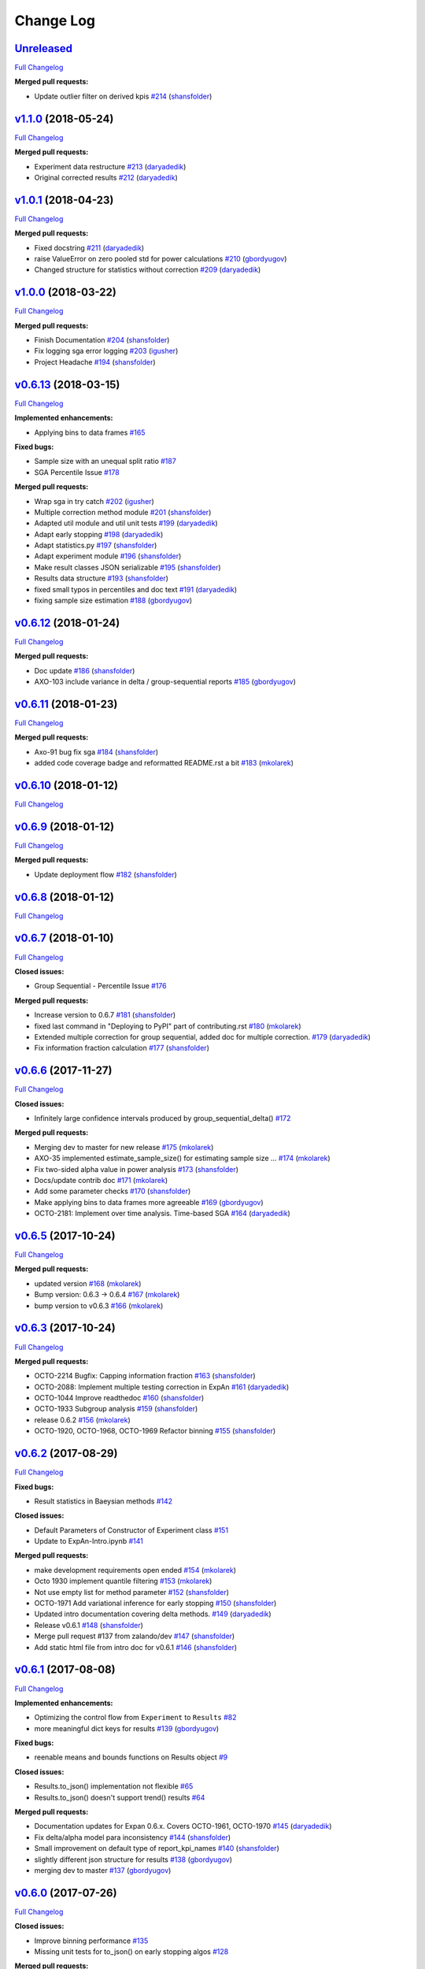 Change Log
==========

`Unreleased <https://github.com/zalando/expan/tree/HEAD>`__
-----------------------------------------------------------

`Full
Changelog <https://github.com/zalando/expan/compare/v1.1.0...HEAD>`__

**Merged pull requests:**

-  Update outlier filter on derived kpis
   `#214 <https://github.com/zalando/expan/pull/214>`__
   (`shansfolder <https://github.com/shansfolder>`__)

`v1.1.0 <https://github.com/zalando/expan/tree/v1.1.0>`__ (2018-05-24)
----------------------------------------------------------------------

`Full
Changelog <https://github.com/zalando/expan/compare/v1.0.1...v1.1.0>`__

**Merged pull requests:**

-  Experiment data restructure
   `#213 <https://github.com/zalando/expan/pull/213>`__
   (`daryadedik <https://github.com/daryadedik>`__)
-  Original corrected results
   `#212 <https://github.com/zalando/expan/pull/212>`__
   (`daryadedik <https://github.com/daryadedik>`__)

`v1.0.1 <https://github.com/zalando/expan/tree/v1.0.1>`__ (2018-04-23)
----------------------------------------------------------------------

`Full
Changelog <https://github.com/zalando/expan/compare/v1.0.0...v1.0.1>`__

**Merged pull requests:**

-  Fixed docstring `#211 <https://github.com/zalando/expan/pull/211>`__
   (`daryadedik <https://github.com/daryadedik>`__)
-  raise ValueError on zero pooled std for power calculations
   `#210 <https://github.com/zalando/expan/pull/210>`__
   (`gbordyugov <https://github.com/gbordyugov>`__)
-  Changed structure for statistics without correction
   `#209 <https://github.com/zalando/expan/pull/209>`__
   (`daryadedik <https://github.com/daryadedik>`__)

`v1.0.0 <https://github.com/zalando/expan/tree/v1.0.0>`__ (2018-03-22)
----------------------------------------------------------------------

`Full
Changelog <https://github.com/zalando/expan/compare/v0.6.13...v1.0.0>`__

**Merged pull requests:**

-  Finish Documentation
   `#204 <https://github.com/zalando/expan/pull/204>`__
   (`shansfolder <https://github.com/shansfolder>`__)
-  Fix logging sga error logging
   `#203 <https://github.com/zalando/expan/pull/203>`__
   (`igusher <https://github.com/igusher>`__)
-  Project Headache `#194 <https://github.com/zalando/expan/pull/194>`__
   (`shansfolder <https://github.com/shansfolder>`__)

`v0.6.13 <https://github.com/zalando/expan/tree/v0.6.13>`__ (2018-03-15)
------------------------------------------------------------------------

`Full
Changelog <https://github.com/zalando/expan/compare/v0.6.12...v0.6.13>`__

**Implemented enhancements:**

-  Applying bins to data frames
   `#165 <https://github.com/zalando/expan/issues/165>`__

**Fixed bugs:**

-  Sample size with an unequal split ratio
   `#187 <https://github.com/zalando/expan/issues/187>`__
-  SGA Percentile Issue
   `#178 <https://github.com/zalando/expan/issues/178>`__

**Merged pull requests:**

-  Wrap sga in try catch
   `#202 <https://github.com/zalando/expan/pull/202>`__
   (`igusher <https://github.com/igusher>`__)
-  Multiple correction method module
   `#201 <https://github.com/zalando/expan/pull/201>`__
   (`shansfolder <https://github.com/shansfolder>`__)
-  Adapted util module and util unit tests
   `#199 <https://github.com/zalando/expan/pull/199>`__
   (`daryadedik <https://github.com/daryadedik>`__)
-  Adapt early stopping
   `#198 <https://github.com/zalando/expan/pull/198>`__
   (`daryadedik <https://github.com/daryadedik>`__)
-  Adapt statistics.py
   `#197 <https://github.com/zalando/expan/pull/197>`__
   (`shansfolder <https://github.com/shansfolder>`__)
-  Adapt experiment module
   `#196 <https://github.com/zalando/expan/pull/196>`__
   (`shansfolder <https://github.com/shansfolder>`__)
-  Make result classes JSON serializable
   `#195 <https://github.com/zalando/expan/pull/195>`__
   (`shansfolder <https://github.com/shansfolder>`__)
-  Results data structure
   `#193 <https://github.com/zalando/expan/pull/193>`__
   (`shansfolder <https://github.com/shansfolder>`__)
-  fixed small typos in percentiles and doc text
   `#191 <https://github.com/zalando/expan/pull/191>`__
   (`daryadedik <https://github.com/daryadedik>`__)
-  fixing sample size estimation
   `#188 <https://github.com/zalando/expan/pull/188>`__
   (`gbordyugov <https://github.com/gbordyugov>`__)

`v0.6.12 <https://github.com/zalando/expan/tree/v0.6.12>`__ (2018-01-24)
------------------------------------------------------------------------

`Full
Changelog <https://github.com/zalando/expan/compare/v0.6.11...v0.6.12>`__

**Merged pull requests:**

-  Doc update `#186 <https://github.com/zalando/expan/pull/186>`__
   (`shansfolder <https://github.com/shansfolder>`__)
-  AXO-103 include variance in delta / group-sequential reports
   `#185 <https://github.com/zalando/expan/pull/185>`__
   (`gbordyugov <https://github.com/gbordyugov>`__)

`v0.6.11 <https://github.com/zalando/expan/tree/v0.6.11>`__ (2018-01-23)
------------------------------------------------------------------------

`Full
Changelog <https://github.com/zalando/expan/compare/v0.6.10...v0.6.11>`__

**Merged pull requests:**

-  Axo-91 bug fix sga
   `#184 <https://github.com/zalando/expan/pull/184>`__
   (`shansfolder <https://github.com/shansfolder>`__)
-  added code coverage badge and reformatted README.rst a bit
   `#183 <https://github.com/zalando/expan/pull/183>`__
   (`mkolarek <https://github.com/mkolarek>`__)

`v0.6.10 <https://github.com/zalando/expan/tree/v0.6.10>`__ (2018-01-12)
------------------------------------------------------------------------

`Full
Changelog <https://github.com/zalando/expan/compare/v0.6.9...v0.6.10>`__

`v0.6.9 <https://github.com/zalando/expan/tree/v0.6.9>`__ (2018-01-12)
----------------------------------------------------------------------

`Full
Changelog <https://github.com/zalando/expan/compare/v0.6.8...v0.6.9>`__

**Merged pull requests:**

-  Update deployment flow
   `#182 <https://github.com/zalando/expan/pull/182>`__
   (`shansfolder <https://github.com/shansfolder>`__)

`v0.6.8 <https://github.com/zalando/expan/tree/v0.6.8>`__ (2018-01-12)
----------------------------------------------------------------------

`Full
Changelog <https://github.com/zalando/expan/compare/v0.6.7...v0.6.8>`__

`v0.6.7 <https://github.com/zalando/expan/tree/v0.6.7>`__ (2018-01-10)
----------------------------------------------------------------------

`Full
Changelog <https://github.com/zalando/expan/compare/v0.6.6...v0.6.7>`__

**Closed issues:**

-  Group Sequential - Percentile Issue
   `#176 <https://github.com/zalando/expan/issues/176>`__

**Merged pull requests:**

-  Increase version to 0.6.7
   `#181 <https://github.com/zalando/expan/pull/181>`__
   (`shansfolder <https://github.com/shansfolder>`__)
-  fixed last command in "Deploying to PyPI" part of contributing.rst
   `#180 <https://github.com/zalando/expan/pull/180>`__
   (`mkolarek <https://github.com/mkolarek>`__)
-  Extended multiple correction for group sequential, added doc for
   multiple correction.
   `#179 <https://github.com/zalando/expan/pull/179>`__
   (`daryadedik <https://github.com/daryadedik>`__)
-  Fix information fraction calculation
   `#177 <https://github.com/zalando/expan/pull/177>`__
   (`shansfolder <https://github.com/shansfolder>`__)

`v0.6.6 <https://github.com/zalando/expan/tree/v0.6.6>`__ (2017-11-27)
----------------------------------------------------------------------

`Full
Changelog <https://github.com/zalando/expan/compare/v0.6.5...v0.6.6>`__

**Closed issues:**

-  Infinitely large confidence intervals produced by
   group\_sequential\_delta()
   `#172 <https://github.com/zalando/expan/issues/172>`__

**Merged pull requests:**

-  Merging dev to master for new release
   `#175 <https://github.com/zalando/expan/pull/175>`__
   (`mkolarek <https://github.com/mkolarek>`__)
-  AXO-35 implemented estimate\_sample\_size() for estimating sample
   size … `#174 <https://github.com/zalando/expan/pull/174>`__
   (`mkolarek <https://github.com/mkolarek>`__)
-  Fix two-sided alpha value in power analysis
   `#173 <https://github.com/zalando/expan/pull/173>`__
   (`shansfolder <https://github.com/shansfolder>`__)
-  Docs/update contrib doc
   `#171 <https://github.com/zalando/expan/pull/171>`__
   (`mkolarek <https://github.com/mkolarek>`__)
-  Add some parameter checks
   `#170 <https://github.com/zalando/expan/pull/170>`__
   (`shansfolder <https://github.com/shansfolder>`__)
-  Make applying bins to data frames more agreeable
   `#169 <https://github.com/zalando/expan/pull/169>`__
   (`gbordyugov <https://github.com/gbordyugov>`__)
-  OCTO-2181: Implement over time analysis. Time-based SGA
   `#164 <https://github.com/zalando/expan/pull/164>`__
   (`daryadedik <https://github.com/daryadedik>`__)

`v0.6.5 <https://github.com/zalando/expan/tree/v0.6.5>`__ (2017-10-24)
----------------------------------------------------------------------

`Full
Changelog <https://github.com/zalando/expan/compare/v0.6.3...v0.6.5>`__

**Merged pull requests:**

-  updated version `#168 <https://github.com/zalando/expan/pull/168>`__
   (`mkolarek <https://github.com/mkolarek>`__)
-  Bump version: 0.6.3 → 0.6.4
   `#167 <https://github.com/zalando/expan/pull/167>`__
   (`mkolarek <https://github.com/mkolarek>`__)
-  bump version to v0.6.3
   `#166 <https://github.com/zalando/expan/pull/166>`__
   (`mkolarek <https://github.com/mkolarek>`__)

`v0.6.3 <https://github.com/zalando/expan/tree/v0.6.3>`__ (2017-10-24)
----------------------------------------------------------------------

`Full
Changelog <https://github.com/zalando/expan/compare/v0.6.2...v0.6.3>`__

**Merged pull requests:**

-  OCTO-2214 Bugfix: Capping information fraction
   `#163 <https://github.com/zalando/expan/pull/163>`__
   (`shansfolder <https://github.com/shansfolder>`__)
-  OCTO-2088: Implement multiple testing correction in ExpAn
   `#161 <https://github.com/zalando/expan/pull/161>`__
   (`daryadedik <https://github.com/daryadedik>`__)
-  OCTO-1044 Improve readthedoc
   `#160 <https://github.com/zalando/expan/pull/160>`__
   (`shansfolder <https://github.com/shansfolder>`__)
-  OCTO-1933 Subgroup analysis
   `#159 <https://github.com/zalando/expan/pull/159>`__
   (`shansfolder <https://github.com/shansfolder>`__)
-  release 0.6.2 `#156 <https://github.com/zalando/expan/pull/156>`__
   (`mkolarek <https://github.com/mkolarek>`__)
-  OCTO-1920, OCTO-1968, OCTO-1969 Refactor binning
   `#155 <https://github.com/zalando/expan/pull/155>`__
   (`shansfolder <https://github.com/shansfolder>`__)

`v0.6.2 <https://github.com/zalando/expan/tree/v0.6.2>`__ (2017-08-29)
----------------------------------------------------------------------

`Full
Changelog <https://github.com/zalando/expan/compare/v0.6.1...v0.6.2>`__

**Fixed bugs:**

-  Result statistics in Baeysian methods
   `#142 <https://github.com/zalando/expan/issues/142>`__

**Closed issues:**

-  Default Parameters of Constructor of Experiment class
   `#151 <https://github.com/zalando/expan/issues/151>`__
-  Update to ExpAn-Intro.ipynb
   `#141 <https://github.com/zalando/expan/issues/141>`__

**Merged pull requests:**

-  make development requirements open ended
   `#154 <https://github.com/zalando/expan/pull/154>`__
   (`mkolarek <https://github.com/mkolarek>`__)
-  Octo 1930 implement quantile filtering
   `#153 <https://github.com/zalando/expan/pull/153>`__
   (`mkolarek <https://github.com/mkolarek>`__)
-  Not use empty list for method parameter
   `#152 <https://github.com/zalando/expan/pull/152>`__
   (`shansfolder <https://github.com/shansfolder>`__)
-  OCTO-1971 Add variational inference for early stopping
   `#150 <https://github.com/zalando/expan/pull/150>`__
   (`shansfolder <https://github.com/shansfolder>`__)
-  Updated intro documentation covering delta methods.
   `#149 <https://github.com/zalando/expan/pull/149>`__
   (`daryadedik <https://github.com/daryadedik>`__)
-  Release v0.6.1 `#148 <https://github.com/zalando/expan/pull/148>`__
   (`shansfolder <https://github.com/shansfolder>`__)
-  Merge pull request #137 from zalando/dev
   `#147 <https://github.com/zalando/expan/pull/147>`__
   (`shansfolder <https://github.com/shansfolder>`__)
-  Add static html file from intro doc for v0.6.1
   `#146 <https://github.com/zalando/expan/pull/146>`__
   (`shansfolder <https://github.com/shansfolder>`__)

`v0.6.1 <https://github.com/zalando/expan/tree/v0.6.1>`__ (2017-08-08)
----------------------------------------------------------------------

`Full
Changelog <https://github.com/zalando/expan/compare/v0.6.0...v0.6.1>`__

**Implemented enhancements:**

-  Optimizing the control flow from ``Experiment`` to ``Results``
   `#82 <https://github.com/zalando/expan/issues/82>`__
-  more meaningful dict keys for results
   `#139 <https://github.com/zalando/expan/pull/139>`__
   (`gbordyugov <https://github.com/gbordyugov>`__)

**Fixed bugs:**

-  reenable means and bounds functions on Results object
   `#9 <https://github.com/zalando/expan/issues/9>`__

**Closed issues:**

-  Results.to\_json() implementation not flexible
   `#65 <https://github.com/zalando/expan/issues/65>`__
-  Results.to\_json() doesn't support trend() results
   `#64 <https://github.com/zalando/expan/issues/64>`__

**Merged pull requests:**

-  Documentation updates for Expan 0.6.x. Covers OCTO-1961, OCTO-1970
   `#145 <https://github.com/zalando/expan/pull/145>`__
   (`daryadedik <https://github.com/daryadedik>`__)
-  Fix delta/alpha model para inconsistency
   `#144 <https://github.com/zalando/expan/pull/144>`__
   (`shansfolder <https://github.com/shansfolder>`__)
-  Small improvement on default type of report\_kpi\_names
   `#140 <https://github.com/zalando/expan/pull/140>`__
   (`shansfolder <https://github.com/shansfolder>`__)
-  slightly different json structure for results
   `#138 <https://github.com/zalando/expan/pull/138>`__
   (`gbordyugov <https://github.com/gbordyugov>`__)
-  merging dev to master
   `#137 <https://github.com/zalando/expan/pull/137>`__
   (`gbordyugov <https://github.com/gbordyugov>`__)

`v0.6.0 <https://github.com/zalando/expan/tree/v0.6.0>`__ (2017-07-26)
----------------------------------------------------------------------

`Full
Changelog <https://github.com/zalando/expan/compare/v0.5.3...v0.6.0>`__

**Closed issues:**

-  Improve binning performance
   `#135 <https://github.com/zalando/expan/issues/135>`__
-  Missing unit tests for to\_json() on early stopping algos
   `#128 <https://github.com/zalando/expan/issues/128>`__

**Merged pull requests:**

-  Octo 1616 no experimentdata
   `#134 <https://github.com/zalando/expan/pull/134>`__
   (`gbordyugov <https://github.com/gbordyugov>`__)
-  Attempt to fix pickling bug
   `#133 <https://github.com/zalando/expan/pull/133>`__
   (`shansfolder <https://github.com/shansfolder>`__)
-  Stan models compilation, exceptions catch, unit tests adaptation.
   `#131 <https://github.com/zalando/expan/pull/131>`__
   (`daryadedik <https://github.com/daryadedik>`__)
-  Added try-finally block for the compulsory clean-up of .pkl compiled
   models `#130 <https://github.com/zalando/expan/pull/130>`__
   (`daryadedik <https://github.com/daryadedik>`__)
-  OCTO-1837 fixed to\_json()
   `#129 <https://github.com/zalando/expan/pull/129>`__
   (`gbordyugov <https://github.com/gbordyugov>`__)

`v0.5.3 <https://github.com/zalando/expan/tree/v0.5.3>`__ (2017-06-26)
----------------------------------------------------------------------

`Full
Changelog <https://github.com/zalando/expan/compare/v0.5.2...v0.5.3>`__

**Implemented enhancements:**

-  Weighted KPIs is only implemented in regular delta
   `#114 <https://github.com/zalando/expan/issues/114>`__

**Fixed bugs:**

-  Assumption of nan when computing weighted KPIs
   `#119 <https://github.com/zalando/expan/issues/119>`__
-  Weighted KPIs is only implemented in regular delta
   `#114 <https://github.com/zalando/expan/issues/114>`__
-  Percentiles value is lost during computing group\_sequential\_delta
   `#108 <https://github.com/zalando/expan/issues/108>`__

**Closed issues:**

-  Failing early stopping unit tests
   `#85 <https://github.com/zalando/expan/issues/85>`__

**Merged pull requests:**

-  Release new version 0.5.3
   `#127 <https://github.com/zalando/expan/pull/127>`__
   (`mkolarek <https://github.com/mkolarek>`__)
-  OCTO-1804: Optimize the loading of .stan model in expan.
   `#126 <https://github.com/zalando/expan/pull/126>`__
   (`daryadedik <https://github.com/daryadedik>`__)
-  Test travis python version
   `#125 <https://github.com/zalando/expan/pull/125>`__
   (`shansfolder <https://github.com/shansfolder>`__)
-  OCTO-1619 Cleanup ExpAn code
   `#124 <https://github.com/zalando/expan/pull/124>`__
   (`shansfolder <https://github.com/shansfolder>`__)
-  OCTO-1748: Make number of iterations as a method argument in
   \_bayes\_sampling
   `#123 <https://github.com/zalando/expan/pull/123>`__
   (`daryadedik <https://github.com/daryadedik>`__)
-  OCTO-1615 Use Python builtin logging instead of our own debugging.py
   `#122 <https://github.com/zalando/expan/pull/122>`__
   (`shansfolder <https://github.com/shansfolder>`__)
-  OCTO-1711 Support weighted KPIs in early stopping
   `#121 <https://github.com/zalando/expan/pull/121>`__
   (`shansfolder <https://github.com/shansfolder>`__)
-  Fixed a few bugs `#120 <https://github.com/zalando/expan/pull/120>`__
   (`shansfolder <https://github.com/shansfolder>`__)
-  OCTO-1614 cleanup module structure
   `#115 <https://github.com/zalando/expan/pull/115>`__
   (`shansfolder <https://github.com/shansfolder>`__)
-  OCTO-1677 : fix missing .stan files
   `#113 <https://github.com/zalando/expan/pull/113>`__
   (`gbordyugov <https://github.com/gbordyugov>`__)
-  Bump version 0.5.1 -> 0.5.2
   `#112 <https://github.com/zalando/expan/pull/112>`__
   (`mkolarek <https://github.com/mkolarek>`__)

`v0.5.2 <https://github.com/zalando/expan/tree/v0.5.2>`__ (2017-05-11)
----------------------------------------------------------------------

`Full
Changelog <https://github.com/zalando/expan/compare/v0.5.1...v0.5.2>`__

**Implemented enhancements:**

-  OCTO-1502: cleanup of call chains
   `#110 <https://github.com/zalando/expan/pull/110>`__
   (`gbordyugov <https://github.com/gbordyugov>`__)

**Merged pull requests:**

-  OCTO-1502 support \*\*kwargs for four delta functions
   `#111 <https://github.com/zalando/expan/pull/111>`__
   (`shansfolder <https://github.com/shansfolder>`__)
-  new version 0.5.1
   `#107 <https://github.com/zalando/expan/pull/107>`__
   (`mkolarek <https://github.com/mkolarek>`__)

`v0.5.1 <https://github.com/zalando/expan/tree/v0.5.1>`__ (2017-04-20)
----------------------------------------------------------------------

`Full
Changelog <https://github.com/zalando/expan/compare/v0.5.0...v0.5.1>`__

**Implemented enhancements:**

-  Derived KPIs are passed to Experiment.fixed\_horizon\_delta() but
   never used in there
   `#96 <https://github.com/zalando/expan/issues/96>`__

**Merged pull requests:**

-  updated CONTRIBUTING.rst with deployment flow
   `#106 <https://github.com/zalando/expan/pull/106>`__
   (`mkolarek <https://github.com/mkolarek>`__)
-  OCTO-1501: bugfix in Results.to\_json()
   `#105 <https://github.com/zalando/expan/pull/105>`__
   (`gbordyugov <https://github.com/gbordyugov>`__)
-  OCTO-1502 removed variant\_subset parameter...
   `#104 <https://github.com/zalando/expan/pull/104>`__
   (`gbordyugov <https://github.com/gbordyugov>`__)
-  OCTO-1540 cleanup handling of derived kpis
   `#102 <https://github.com/zalando/expan/pull/102>`__
   (`shansfolder <https://github.com/shansfolder>`__)
-  OCTO-1540: cleanup of derived kpi handling in Experiment.delta() and
   … `#97 <https://github.com/zalando/expan/pull/97>`__
   (`gbordyugov <https://github.com/gbordyugov>`__)
-  Small refactoring `#95 <https://github.com/zalando/expan/pull/95>`__
   (`shansfolder <https://github.com/shansfolder>`__)
-  Merge dev to master for v0.5.0
   `#94 <https://github.com/zalando/expan/pull/94>`__
   (`mkolarek <https://github.com/mkolarek>`__)

`v0.5.0 <https://github.com/zalando/expan/tree/v0.5.0>`__ (2017-04-05)
----------------------------------------------------------------------

`Full
Changelog <https://github.com/zalando/expan/compare/v0.4.5...v0.5.0>`__

**Implemented enhancements:**

-  Bad code duplication in experiment.py
   `#81 <https://github.com/zalando/expan/issues/81>`__
-  pip == 8.1.0 requirement
   `#76 <https://github.com/zalando/expan/issues/76>`__

**Fixed bugs:**

-  Experiment.sga() assumes features and KPIs are merged in self.metrics
   `#87 <https://github.com/zalando/expan/issues/87>`__
-  pctile can be undefined in ``Results.to\_json\(\)``
   `#78 <https://github.com/zalando/expan/issues/78>`__

**Closed issues:**

-  Results.to\_json() => TypeError: Object of type 'UserWarning' is not
   JSON serializable
   `#77 <https://github.com/zalando/expan/issues/77>`__
-  Rethink Results structure
   `#66 <https://github.com/zalando/expan/issues/66>`__

**Merged pull requests:**

-  new dataframe tree traverser in to\_json()
   `#92 <https://github.com/zalando/expan/pull/92>`__
   (`gbordyugov <https://github.com/gbordyugov>`__)
-  updated requirements.txt to have 'greater than' dependencies instead
   … `#89 <https://github.com/zalando/expan/pull/89>`__
   (`mkolarek <https://github.com/mkolarek>`__)
-  pip version requirement
   `#88 <https://github.com/zalando/expan/pull/88>`__
   (`gbordyugov <https://github.com/gbordyugov>`__)
-  Test `#86 <https://github.com/zalando/expan/pull/86>`__
   (`s4826 <https://github.com/s4826>`__)
-  merging in categorical binning
   `#84 <https://github.com/zalando/expan/pull/84>`__
   (`gbordyugov <https://github.com/gbordyugov>`__)
-  Add documentation of the weighting logic
   `#83 <https://github.com/zalando/expan/pull/83>`__
   (`jbao <https://github.com/jbao>`__)
-  Early stopping `#80 <https://github.com/zalando/expan/pull/80>`__
   (`jbao <https://github.com/jbao>`__)
-  a couple of minor cleanups
   `#79 <https://github.com/zalando/expan/pull/79>`__
   (`gbordyugov <https://github.com/gbordyugov>`__)
-  Merge to\_json() changes
   `#75 <https://github.com/zalando/expan/pull/75>`__
   (`mkolarek <https://github.com/mkolarek>`__)
-  Feature/early stopping
   `#73 <https://github.com/zalando/expan/pull/73>`__
   (`jbao <https://github.com/jbao>`__)

`v0.4.5 <https://github.com/zalando/expan/tree/v0.4.5>`__ (2017-02-10)
----------------------------------------------------------------------

`Full
Changelog <https://github.com/zalando/expan/compare/v0.4.4...v0.4.5>`__

**Fixed bugs:**

-  Numbers cannot appear in variable names for derived metrics
   `#58 <https://github.com/zalando/expan/issues/58>`__

**Merged pull requests:**

-  Feature/results and to json refactor
   `#74 <https://github.com/zalando/expan/pull/74>`__
   (`mkolarek <https://github.com/mkolarek>`__)
-  Merge to\_json() and prob\_uplift\_over\_zero changes
   `#72 <https://github.com/zalando/expan/pull/72>`__
   (`mkolarek <https://github.com/mkolarek>`__)
-  regex fix, see https://github.com/zalando/expan/issues/58
   `#70 <https://github.com/zalando/expan/pull/70>`__
   (`gbordyugov <https://github.com/gbordyugov>`__)

`v0.4.4 <https://github.com/zalando/expan/tree/v0.4.4>`__ (2017-02-09)
----------------------------------------------------------------------

`Full
Changelog <https://github.com/zalando/expan/compare/v0.4.3...v0.4.4>`__

**Implemented enhancements:**

-  Add argument assume\_normal and treatment\_cost to
   calculate\_prob\_uplift\_over\_zero() and
   prob\_uplift\_over\_zero\_single\_metric()
   `#26 <https://github.com/zalando/expan/issues/26>`__
-  host intro slides (from the ipython notebook) somewhere for public
   viewing `#10 <https://github.com/zalando/expan/issues/10>`__

**Closed issues:**

-  migrate issues from github enterprise
   `#20 <https://github.com/zalando/expan/issues/20>`__

**Merged pull requests:**

-  Feature/results and to json refactor
   `#71 <https://github.com/zalando/expan/pull/71>`__
   (`mkolarek <https://github.com/mkolarek>`__)
-  new to\_json() functionality and improved vim support
   `#67 <https://github.com/zalando/expan/pull/67>`__
   (`mkolarek <https://github.com/mkolarek>`__)

`v0.4.3 <https://github.com/zalando/expan/tree/v0.4.3>`__ (2017-02-07)
----------------------------------------------------------------------

`Full
Changelog <https://github.com/zalando/expan/compare/v0.4.2...v0.4.3>`__

**Closed issues:**

-  coverage % is misleading
   `#23 <https://github.com/zalando/expan/issues/23>`__

**Merged pull requests:**

-  Vim modelines `#63 <https://github.com/zalando/expan/pull/63>`__
   (`gbordyugov <https://github.com/gbordyugov>`__)
-  Feature/octo 1253 expan results in json
   `#62 <https://github.com/zalando/expan/pull/62>`__
   (`mkolarek <https://github.com/mkolarek>`__)
-  0.4.2 release `#60 <https://github.com/zalando/expan/pull/60>`__
   (`mkolarek <https://github.com/mkolarek>`__)

`v0.4.2 <https://github.com/zalando/expan/tree/v0.4.2>`__ (2016-12-08)
----------------------------------------------------------------------

`Full
Changelog <https://github.com/zalando/expan/compare/v0.4.1...v0.4.2>`__

**Fixed bugs:**

-  frequency table in the chi square test doesn't respect the order of
   categories `#56 <https://github.com/zalando/expan/issues/56>`__

**Merged pull requests:**

-  OCTO-1143 Review outlier filtering
   `#59 <https://github.com/zalando/expan/pull/59>`__
   (`domheger <https://github.com/domheger>`__)
-  Workaround to fix #56
   `#57 <https://github.com/zalando/expan/pull/57>`__
   (`jbao <https://github.com/jbao>`__)

`v0.4.1 <https://github.com/zalando/expan/tree/v0.4.1>`__ (2016-10-18)
----------------------------------------------------------------------

`Full
Changelog <https://github.com/zalando/expan/compare/v0.4.0...v0.4.1>`__

**Merged pull requests:**

-  small doc cleanup `#55 <https://github.com/zalando/expan/pull/55>`__
   (`jbao <https://github.com/jbao>`__)
-  Add comments to cli.py
   `#54 <https://github.com/zalando/expan/pull/54>`__
   (`igusher <https://github.com/igusher>`__)
-  Feature/octo 545 add consolidate documentation
   `#53 <https://github.com/zalando/expan/pull/53>`__
   (`mkolarek <https://github.com/mkolarek>`__)
-  added os.path.join instead of manual string concatenations with '/'
   `#52 <https://github.com/zalando/expan/pull/52>`__
   (`mkolarek <https://github.com/mkolarek>`__)
-  Feature/octo 958 outlier filtering
   `#50 <https://github.com/zalando/expan/pull/50>`__
   (`mkolarek <https://github.com/mkolarek>`__)
-  Sort KPIs in reverse order before matching them in the formula
   `#49 <https://github.com/zalando/expan/pull/49>`__
   (`jbao <https://github.com/jbao>`__)

`v0.4.0 <https://github.com/zalando/expan/tree/v0.4.0>`__ (2016-08-19)
----------------------------------------------------------------------

`Full
Changelog <https://github.com/zalando/expan/compare/v0.3.4...v0.4.0>`__

**Closed issues:**

-  Support 'overall ratio' metrics (e.g. conversion rate/return rate) as
   opposed to per-entity ratios
   `#44 <https://github.com/zalando/expan/issues/44>`__

**Merged pull requests:**

-  merging dev to master
   `#48 <https://github.com/zalando/expan/pull/48>`__
   (`jbao <https://github.com/jbao>`__)
-  OCTO-825 overall metric
   `#47 <https://github.com/zalando/expan/pull/47>`__
   (`jbao <https://github.com/jbao>`__)
-  Bump version: 0.3.2 → 0.3.4
   `#46 <https://github.com/zalando/expan/pull/46>`__
   (`mkolarek <https://github.com/mkolarek>`__)
-  Bug/fix dependencies
   `#45 <https://github.com/zalando/expan/pull/45>`__
   (`mkolarek <https://github.com/mkolarek>`__)

`v0.3.4 <https://github.com/zalando/expan/tree/v0.3.4>`__ (2016-08-08)
----------------------------------------------------------------------

`Full
Changelog <https://github.com/zalando/expan/compare/v0.3.3...v0.3.4>`__

**Closed issues:**

-  perform trend analysis cumulatively
   `#31 <https://github.com/zalando/expan/issues/31>`__
-  Python3 `#21 <https://github.com/zalando/expan/issues/21>`__

**Merged pull requests:**

-  Feature/2to3 `#43 <https://github.com/zalando/expan/pull/43>`__
   (`mkolarek <https://github.com/mkolarek>`__)

`v0.3.3 <https://github.com/zalando/expan/tree/v0.3.3>`__ (2016-08-02)
----------------------------------------------------------------------

`Full
Changelog <https://github.com/zalando/expan/compare/v0.3.2...v0.3.3>`__

**Merged pull requests:**

-  Merge pull request #41 from zalando/master
   `#42 <https://github.com/zalando/expan/pull/42>`__
   (`jbao <https://github.com/jbao>`__)
-  master to dev `#41 <https://github.com/zalando/expan/pull/41>`__
   (`mkolarek <https://github.com/mkolarek>`__)
-  Bump version: 0.3.1 → 0.3.2
   `#40 <https://github.com/zalando/expan/pull/40>`__
   (`mkolarek <https://github.com/mkolarek>`__)
-  Revert "Merge pull request #35 from zalando/dev"
   `#39 <https://github.com/zalando/expan/pull/39>`__
   (`mkolarek <https://github.com/mkolarek>`__)
-  Merge pull request #35 from zalando/dev
   `#38 <https://github.com/zalando/expan/pull/38>`__
   (`mkolarek <https://github.com/mkolarek>`__)

`v0.3.2 <https://github.com/zalando/expan/tree/v0.3.2>`__ (2016-08-02)
----------------------------------------------------------------------

`Full
Changelog <https://github.com/zalando/expan/compare/v0.3.1...v0.3.2>`__

**Merged pull requests:**

-  Bugfix/trend analysis bin label
   `#37 <https://github.com/zalando/expan/pull/37>`__
   (`jbao <https://github.com/jbao>`__)
-  Added cumulative trends analysis OCTO-814
   `#36 <https://github.com/zalando/expan/pull/36>`__
   (`domheger <https://github.com/domheger>`__)
-  Merging 0.3.1 to master
   `#35 <https://github.com/zalando/expan/pull/35>`__
   (`domheger <https://github.com/domheger>`__)

`v0.3.1 <https://github.com/zalando/expan/tree/v0.3.1>`__ (2016-07-15)
----------------------------------------------------------------------

`Full
Changelog <https://github.com/zalando/expan/compare/v0.3.0...v0.3.1>`__

**Merged pull requests:**

-  Bugfix/prob uplift over 0
   `#34 <https://github.com/zalando/expan/pull/34>`__
   (`jbao <https://github.com/jbao>`__)
-  Master `#30 <https://github.com/zalando/expan/pull/30>`__
   (`mkolarek <https://github.com/mkolarek>`__)

`v0.3.0 <https://github.com/zalando/expan/tree/v0.3.0>`__ (2016-06-23)
----------------------------------------------------------------------

`Full
Changelog <https://github.com/zalando/expan/compare/v0.2.5...v0.3.0>`__

**Implemented enhancements:**

-  Add P(uplift>0) as a statistic
   `#2 <https://github.com/zalando/expan/issues/2>`__
-  Added function to calculate P(uplift>0)
   `#24 <https://github.com/zalando/expan/pull/24>`__
   (`jbao <https://github.com/jbao>`__)

**Merged pull requests:**

-  updated travis.yml `#29 <https://github.com/zalando/expan/pull/29>`__
   (`mkolarek <https://github.com/mkolarek>`__)
-  Master `#28 <https://github.com/zalando/expan/pull/28>`__
   (`mkolarek <https://github.com/mkolarek>`__)
-  Master `#27 <https://github.com/zalando/expan/pull/27>`__
   (`mkolarek <https://github.com/mkolarek>`__)
-  only store the p-value in the chi-square test result object
   `#22 <https://github.com/zalando/expan/pull/22>`__
   (`jbao <https://github.com/jbao>`__)

`v0.2.5 <https://github.com/zalando/expan/tree/v0.2.5>`__ (2016-05-30)
----------------------------------------------------------------------

`Full
Changelog <https://github.com/zalando/expan/compare/v0.2.4...v0.2.5>`__

**Implemented enhancements:**

-  Implement \_\_version\_\_
   `#14 <https://github.com/zalando/expan/issues/14>`__

**Closed issues:**

-  upload full documentation!
   `#1 <https://github.com/zalando/expan/issues/1>`__

**Merged pull requests:**

-  implement expan.\_\_version\_\_
   `#19 <https://github.com/zalando/expan/pull/19>`__
   (`pangeran-bottor <https://github.com/pangeran-bottor>`__)
-  Mainly documentation changes, as well as travis config updates
   `#17 <https://github.com/zalando/expan/pull/17>`__
   (`robertmuil <https://github.com/robertmuil>`__)
-  Update README.rst `#16 <https://github.com/zalando/expan/pull/16>`__
   (`pangeran-bottor <https://github.com/pangeran-bottor>`__)
-  added cli module `#11 <https://github.com/zalando/expan/pull/11>`__
   (`mkolarek <https://github.com/mkolarek>`__)
-  new travis config specifying that only master and dev should be built
   `#4 <https://github.com/zalando/expan/pull/4>`__
   (`mkolarek <https://github.com/mkolarek>`__)

`v0.2.4 <https://github.com/zalando/expan/tree/v0.2.4>`__ (2016-05-16)
----------------------------------------------------------------------

`Full
Changelog <https://github.com/zalando/expan/compare/v0.2.3...v0.2.4>`__

**Closed issues:**

-  No module named experiment and test\_data
   `#13 <https://github.com/zalando/expan/issues/13>`__

**Merged pull requests:**

-  new travis config specifying that only master and dev should be built
   `#5 <https://github.com/zalando/expan/pull/5>`__
   (`mkolarek <https://github.com/mkolarek>`__)

`v0.2.3 <https://github.com/zalando/expan/tree/v0.2.3>`__ (2016-05-06)
----------------------------------------------------------------------

`Full
Changelog <https://github.com/zalando/expan/compare/v0.2.2...v0.2.3>`__

`v0.2.2 <https://github.com/zalando/expan/tree/v0.2.2>`__ (2016-05-06)
----------------------------------------------------------------------

`Full
Changelog <https://github.com/zalando/expan/compare/v0.2.1...v0.2.2>`__

`v0.2.1 <https://github.com/zalando/expan/tree/v0.2.1>`__ (2016-05-06)
----------------------------------------------------------------------

`Full
Changelog <https://github.com/zalando/expan/compare/v0.2.0...v0.2.1>`__

`v0.2.0 <https://github.com/zalando/expan/tree/v0.2.0>`__ (2016-05-06)
----------------------------------------------------------------------

**Merged pull requests:**

-  Added detailed documentation with data formats
   `#3 <https://github.com/zalando/expan/pull/3>`__
   (`robertmuil <https://github.com/robertmuil>`__)

\* *This Change Log was automatically generated by
`github\_changelog\_generator <https://github.com/skywinder/Github-Changelog-Generator>`__*
